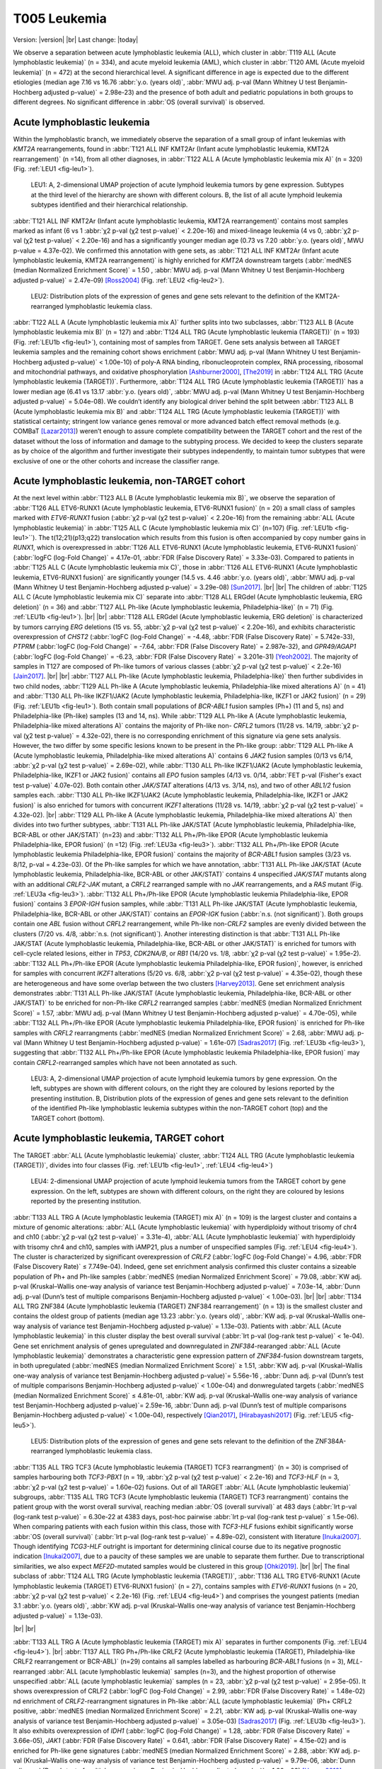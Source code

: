 .. |br| raw:: html

  <br/>

=============
T005 Leukemia
=============

Version: |version|
|br| 
Last change: |today|

We observe a separation between acute lymphoblastic leukemia (ALL), which cluster in 
:abbr:`T119 ALL (Acute lymphoblastic leukemia)` (n = 334), and acute myeloid leukemia (AML), 
which cluster in :abbr:`T120 AML (Acute myeloid leukemia)` (n = 472) at the second hierarchical level. 
A significant difference in age is expected due to the different etiologies 
(median age 7.16 vs 16.76 :abbr:`y.o. (years old)`, :abbr:`MWU adj. p-val (Mann Whitney U test Benjamin-Hochberg adjusted p-value)` = 2.98e-23) 
and the presence of both adult and pediatric populations in both groups to different degrees. 
No significant difference in :abbr:`OS (overall survival)` is observed.

Acute lymphoblastic leukemia
============================

Within the lymphoblastic branch, we immediately observe the separation of a small group of infant leukemias with *KMT2A* rearrangements, 
found in :abbr:`T121 ALL INF KMT2Ar (Infant acute lymphoblastic leukemia, KMT2A rearrangement)` (n =14), from all other diagnoses, in 
:abbr:`T122 ALL A (Acute lymphoblastic leukemia mix A)` (n = 320) (Fig. :ref:`LEU1 <fig-leu1>`). 

.. figure:: /img/leu1.png
   :alt: Fig. LEU1
   :name: fig-leu1
   :width: 500px
   
   LEU1: A, 2-dimensional UMAP projection of acute lymphoid leukemia tumors by gene expression. Subtypes at the third level of the hierarchy
   are shown with different colours. B, the list of all acute lymphoid leukemia subtypes identified
   and their hierarchical relationship. 

:abbr:`T121 ALL INF KMT2Ar (Infant acute lymphoblastic leukemia, KMT2A rearrangement)` contains most samples marked as infant 
(6 vs 1 :abbr:`χ2 p-val (χ2 test p-value)` < 2.20e-16) and mixed-lineage leukemia 
(4 vs 0, :abbr:`χ2 p-val (χ2 test p-value)` < 2.20e-16) and has a significantly younger median age 
(0.73 vs 7.20 :abbr:`y.o. (years old)`, MWU p-value = 4.37e-02).
We confirmed this annotation with gene sets, as :abbr:`T121 ALL INF KMT2Ar (Infant acute lymphoblastic leukemia, KMT2A rearrangement)` 
is highly enriched for *KMT2A* downstream targets (:abbr:`medNES (median Normalized Enrichment Score)` = 1.50 , 
:abbr:`MWU adj. p-val (Mann Whitney U test Benjamin-Hochberg adjusted p-value)` = 2.47e-09) [Ross2004]_ (Fig. :ref:`LEU2 <fig-leu2>`).

.. figure:: /img/leu2.png
   :alt: Fig. LEU2
   :name: fig-leu2
   :width: 400px
   
   LEU2: Distribution plots of the expression of genes and gene sets relevant to the definition
   of the KMT2A-rearranged lymphoblastic leukemia class.

:abbr:`T122 ALL A (Acute lymphoblastic leukemia mix A)` further splits into two subclasses, 
:abbr:`T123 ALL B (Acute lymphoblastic leukemia mix B)` (n = 127) and :abbr:`T124 ALL TRG (Acute lymphoblastic leukemia (TARGET))` (n = 193) 
(Fig. :ref:`LEU1b <fig-leu1>`), containing most of samples from TARGET. 
Gene sets analysis between all TARGET leukemia samples and the remaining cohort shows enrichment 
(:abbr:`MWU adj. p-val (Mann Whitney U test Benjamin-Hochberg adjusted p-value)` < 1.00e-10) of poly-A RNA binding, 
ribonucleoprotein complex, RNA processing, ribosomal and mitochondrial pathways, and oxidative phosphorylation [Ashburner2000]_, [The2019]_ 
in :abbr:`T124 ALL TRG (Acute lymphoblastic leukemia (TARGET))`. 
Furthermore, :abbr:`T124 ALL TRG (Acute lymphoblastic leukemia (TARGET))` has a lower median age 
(6.41 vs 13.17 :abbr:`y.o. (years old)`, :abbr:`MWU adj. p-val (Mann Whitney U test Benjamin-Hochberg adjusted p-value)` = 5.04e-08). 
We couldn’t identify any biological driver behind the split between :abbr:`T123 ALL B (Acute lymphoblastic leukemia mix B)` 
and :abbr:`T124 ALL TRG (Acute lymphoblastic leukemia (TARGET))` with statistical certainty; stringent low variance genes 
removal or more advanced batch effect removal methods (e.g. COMBaT [Lazar2013]_) weren’t enough to assure complete 
compatibility between the TARGET cohort and the rest of the dataset without the loss of information and damage to the subtyping process. 
We decided to keep the clusters separate as by choice of the algorithm and further investigate their subtypes independently, 
to maintain tumor subtypes that were exclusive of one or the other cohorts and increase the classifier range. 

Acute lymphoblastic leukemia, non-TARGET cohort
===============================================

At the next level within :abbr:`T123 ALL B (Acute lymphoblastic leukemia mix B)`, we observe the separation of 
:abbr:`T126 ALL ETV6-RUNX1 (Acute lymphoblastic leukemia, ETV6-RUNX1 fusion)` (n = 20) a small class of samples marked with 
*ETV6-RUNX1* fusion (:abbr:`χ2 p-val (χ2 test p-value)` < 2.20e-16) from the remaining :abbr:`ALL (Acute lymphoblastic leukemia)` 
in :abbr:`T125 ALL C (Acute lymphoblastic leukemia mix C)` (n=107) (Fig. :ref:`LEU1b <fig-leu1>``). 
The t(12;21)(p13;q22) translocation which results from this fusion is often accompanied by copy number gains in *RUNX1*, 
which is overexpressed in :abbr:`T126 ALL ETV6-RUNX1 (Acute lymphoblastic leukemia, ETV6-RUNX1 fusion)` 
(:abbr:`logFC (log-Fold Change)` = 4.17e-01, :abbr:`FDR (False Discovery Rate)` = 3.33e-03). 
Compared to patients in :abbr:`T125 ALL C (Acute lymphoblastic leukemia mix C)`, those in 
:abbr:`T126 ALL ETV6-RUNX1 (Acute lymphoblastic leukemia, ETV6-RUNX1 fusion)` are significantly younger 
(14.5 vs. 4.46 :abbr:`y.o. (years old)`, :abbr:`MWU adj. p-val (Mann Whitney U test Benjamin-Hochberg adjusted p-value)` = 3.29e-08) [Sun2017]_.
|br| |br|
The children of :abbr:`T125 ALL C (Acute lymphoblastic leukemia mix C)` separate into 
:abbr:`T128 ALL ERGdel (Acute lymphoblastic leukemia, ERG deletion)` (n = 36) and 
:abbr:`T127 ALL Ph-like (Acute lymphoblastic leukemia, Philadelphia-like)` (n = 71) (Fig. :ref:`LEU1b <fig-leu1>`). 
|br| |br|
:abbr:`T128 ALL ERGdel (Acute lymphoblastic leukemia, ERG deletion)` is characterized by tumors carrying 
*ERG* deletions (15 vs. 55, :abbr:`χ2 p-val (χ2 test p-value)` < 2.20e-16), and exhibits characteristic overexpression of 
*CHST2* (:abbr:`logFC (log-Fold Change)` = -4.48, :abbr:`FDR (False Discovery Rate)` = 5.742e-33), 
*PTPRM* (:abbr:`logFC (log-Fold Change)` = -7.64, :abbr:`FDR (False Discovery Rate)` = 2.987e-32), and 
*GPR49/AGAP1* (:abbr:`logFC (log-Fold Change)` = -6.23, :abbr:`FDR (False Discovery Rate)` = 3.201e-31) [Yeoh2002]_. 
The majority of samples in T127 are composed of Ph-like tumors of various classes (:abbr:`χ2 p-val (χ2 test p-value)` < 2.2e-16) [Jain2017]_. 
|br| |br|
:abbr:`T127 ALL Ph-like (Acute lymphoblastic leukemia, Philadelphia-like)` then further subdivides in two child nodes, 
:abbr:`T129 ALL Ph-like A (Acute lymphoblastic leukemia, Philadelphia-like mixed alterations A)` (n = 41) and 
:abbr:`T130 ALL Ph-like IKZF1/JAK2 (Acute lymphoblastic leukemia, Philadelphia-like, IKZF1 or JAK2 fusion)` (n = 29) (Fig. :ref:`LEU1b <fig-leu1>`). 
Both contain small populations of *BCR-ABL1* fusion samples (Ph+) (11 and 5, ns) and Philadelphia-like (Ph-like) samples (13 and 14, ns). 
While :abbr:`T129 ALL Ph-like A (Acute lymphoblastic leukemia, Philadelphia-like mixed alterations A)` contains the majority of 
Ph-like non- *CRFL2* tumors (11/28 vs. 14/19, :abbr:`χ2 p-val (χ2 test p-value)` = 4.32e-02), 
there is no corresponding enrichment of this signature via gene sets analysis. 
However, the two differ by some specific lesions known to be present in the Ph-like group: 
:abbr:`T129 ALL Ph-like A (Acute lymphoblastic leukemia, Philadelphia-like mixed alterations A)` contains 6 
*JAK2* fusion samples (0/13 vs 6/14, :abbr:`χ2 p-val (χ2 test p-value)` = 2.69e-02), 
while :abbr:`T130 ALL Ph-like IKZF1/JAK2 (Acute lymphoblastic leukemia, Philadelphia-like, IKZF1 or JAK2 fusion)` contains all 
*EPO* fusion samples (4/13 vs. 0/14, :abbr:`FET p-val (Fisher's exact test p-value)` 4.07e-02). 
Both contain other *JAK/STAT* alterations (4/13 vs. 3/14, ns), and two of other *ABL1/2* fusion samples each. 
:abbr:`T130 ALL Ph-like IKZF1/JAK2 (Acute lymphoblastic leukemia, Philadelphia-like, IKZF1 or JAK2 fusion)` 
is also enriched for tumors with concurrent *IKZF1* alterations (11/28 vs. 14/19, :abbr:`χ2 p-val (χ2 test p-value)` = 4.32e-02).
|br|
:abbr:`T129 ALL Ph-like A (Acute lymphoblastic leukemia, Philadelphia-like mixed alterations A)`  
then divides into two further subtypes, :abbr:`T131 ALL Ph-like JAK/STAT (Acute lymphoblastic leukemia, Philadelphia-like, BCR-ABL or other JAK/STAT)` 
(n=23) and :abbr:`T132 ALL Ph+/Ph-like EPOR (Acute lymphoblastic leukemia Philadelphia-like, EPOR fusion)` (n =12) (Fig. :ref:`LEU3a <fig-leu3>`). 
:abbr:`T132 ALL Ph+/Ph-like EPOR (Acute lymphoblastic leukemia Philadelphia-like, EPOR fusion)` contains the majority of 
*BCR-ABL1* fusion samples (3/23 vs. 8/12, p-val = 4.23e-03). 
Of the Ph-like samples for which we have annotation,  
:abbr:`T131 ALL Ph-like JAK/STAT (Acute lymphoblastic leukemia, Philadelphia-like, BCR-ABL or other JAK/STAT)` 
contains 4 unspecified *JAK/STAT* mutants along with an additional *CRLF2-JAK* mutant, a *CRFL2* rearranged sample with no 
*JAK* rearrangements, and a *RAS* mutant (Fig. :ref:`LEU3a <fig-leu3>`).
:abbr:`T132 ALL Ph+/Ph-like EPOR (Acute lymphoblastic leukemia Philadelphia-like, EPOR fusion)` contains 3 
*EPOR-IGH* fusion samples, while  :abbr:`T131 ALL Ph-like JAK/STAT (Acute lymphoblastic leukemia, Philadelphia-like, BCR-ABL or other JAK/STAT)` 
contains an *EPOR-IGK* fusion (:abbr:`n.s. (not significant)`).
Both groups contain one *ABL* fusion without *CRFL2* rearrangement, while Ph-like non-*CRLF2* samples are evenly 
divided between the clusters (7/20 vs. 4/8, :abbr:`n.s. (not significant)`). 
Another interesting distinction is that  :abbr:`T131 ALL Ph-like JAK/STAT (Acute lymphoblastic leukemia, Philadelphia-like, BCR-ABL or other JAK/STAT)` 
is enriched for tumors with cell-cycle related lesions, either in *TP53*, 
*CDK2NA/B*, or *RB1* (14/20 vs. 1/8, :abbr:`χ2 p-val (χ2 test p-value)` = 1.95e-2). 
:abbr:`T132 ALL Ph+/Ph-like EPOR (Acute lymphoblastic leukemia Philadelphia-like, EPOR fusion)`, 
however, is enriched for samples with concurrent *IKZF1* alterations (5/20 vs. 6/8, :abbr:`χ2 p-val (χ2 test p-value)` = 4.35e-02), 
though these are heterogeneous and have some overlap between the two clusters [Harvey2013]_. 
Gene set enrichment analysis demonstrates :abbr:`T131 ALL Ph-like JAK/STAT (Acute lymphoblastic leukemia, Philadelphia-like, BCR-ABL or other JAK/STAT)` 
to be enriched for non-Ph-like *CRFL2* rearranged samples (:abbr:`medNES (median Normalized Enrichment Score)` = 1.57, :abbr:`MWU adj. p-val (Mann Whitney U test Benjamin-Hochberg adjusted p-value)` = 4.70e-05),
while :abbr:`T132 ALL Ph+/Ph-like EPOR (Acute lymphoblastic leukemia Philadelphia-like, EPOR fusion)` 
is enriched for Ph-like samples with *CRFL2* rearrangments 
(:abbr:`medNES (median Normalized Enrichment Score)` = 2.68, :abbr:`MWU adj. p-val (Mann Whitney U test Benjamin-Hochberg adjusted p-value)` = 1.61e-07) 
[Sadras2017]_ (Fig. :ref:`LEU3b <fig-leu3>`), suggesting that 
:abbr:`T132 ALL Ph+/Ph-like EPOR (Acute lymphoblastic leukemia Philadelphia-like, EPOR fusion)` may contain 
*CRFL2*-rearranged samples which have not been annotated as such.


.. figure:: /img/leu3.png
   :alt: Fig. LEU3
   :name: fig-leu3
   :width: 500px
   
   LEU3: A, 2-dimensional UMAP projection of acute lymphoid leukemia tumors by gene expression. On the left, subtypes
   are shown with different colours, on the right they are coloured by lesions reported by the presenting institution. 
   B, Distribution plots of the expression of genes and gene sets relevant to the definition
   of the identified Ph-like lymphoblastic leukemia subtypes within the non-TARGET cohort (top) and the TARGET cohort (bottom).


Acute lymphoblastic leukemia, TARGET cohort
===========================================

The TARGET :abbr:`ALL (Acute lymphoblastic leukemia)` cluster, :abbr:`T124 ALL TRG (Acute lymphoblastic leukemia (TARGET))`, 
divides into four classes (Fig. :ref:`LEU1b <fig-leu1>`, :ref:`LEU4 <fig-leu4>`)

.. figure:: /img/leu4.png
   :alt: Fig. LEU4
   :name: fig-leu4
   :width: 500px
   
   LEU4: 2-dimensional UMAP projection of acute lymphoid leukemia tumors from the TARGET cohort by gene expression. On the left, subtypes
   are shown with different colours, on the right they are coloured by lesions reported by the presenting institution. 

:abbr:`T133 ALL TRG A (Acute lymphoblastic leukemia (TARGET) mix A)` (n = 109) is the largest cluster and contains a 
mixture of genomic alterations: :abbr:`ALL (Acute lymphoblastic leukemia)` with hyperdiploidy without trisomy of 
chr4 and ch10 (:abbr:`χ2 p-val (χ2 test p-value)` = 3.31e-4), :abbr:`ALL (Acute lymphoblastic leukemia)` with 
hyperdiploidy with trisomy chr4 and ch10, samples with iAMP21, plus a number of unspecified samples 
(Fig. :ref:`LEU4 <fig-leu4>`). 
The cluster is characterized by significant overexpression of *CRLF2* (:abbr:`logFC (log-Fold Change)`= 4.96, :abbr:`FDR (False Discovery Rate)` ≤ 7.749e-04). 
Indeed, gene set enrichment analysis confirmed this cluster contains a sizeable population of 
Ph+ and Ph-like samples (:abbr:`medNES (median Normalized Enrichment Score)` = 79.08, 
:abbr:`KW adj. p-val (Kruskal–Wallis one-way analysis of variance test Benjamin-Hochberg adjusted p-value)` = 7.03e-14, 
:abbr:`Dunn adj. p-val (Dunn’s test of multiple comparisons Benjamin-Hochberg adjusted p-value)` < 1.00e-03). 
|br| |br|
:abbr:`T134 ALL TRG ZNF384 (Acute lymphoblastic leukemia (TARGET) ZNF384 rearrangement)` (n = 13) 
is the smallest cluster and contains the oldest group of patients (median age 13.23 
:abbr:`y.o. (years old)`, :abbr:`KW adj. p-val (Kruskal–Wallis one-way analysis of variance test Benjamin-Hochberg adjusted p-value)` = 1.13e-03). 
Patients with :abbr:`ALL (Acute lymphoblastic leukemia)` in this cluster display the best overall survival 
(:abbr:`lrt p-val (log-rank test p-value)` < 1e-04). 
Gene set enrichment analysis of genes upregulated and downregulated in *ZNF384*-rearanged 
:abbr:`ALL (Acute lymphoblastic leukemia)` demonstrates a characteristic gene expression pattern of 
*ZNF384*-fusion downstream targets, in both upregulated (:abbr:`medNES (median Normalized Enrichment Score)` ≥ 1.51, 
:abbr:`KW adj. p-val (Kruskal–Wallis one-way analysis of variance test Benjamin-Hochberg adjusted p-value)`= 5.56e-16 , 
:abbr:`Dunn adj. p-val (Dunn’s test of multiple comparisons Benjamin-Hochberg adjusted p-value)` < 1.00e-04) and 
donwregulated targets (:abbr:`medNES (median Normalized Enrichment Score)` ≤ 4.81e-01, 
:abbr:`KW adj. p-val (Kruskal–Wallis one-way analysis of variance test Benjamin-Hochberg adjusted p-value)`= 2.59e-16, 
:abbr:`Dunn adj. p-val (Dunn’s test of multiple comparisons Benjamin-Hochberg adjusted p-value)` < 1.00e-04), respectively [Qian2017]_, [Hirabayashi2017]_ 
(Fig. :ref:`LEU5 <fig-leu5>`). 

.. figure:: /img/leu5.png
   :alt: Fig. LEU5
   :name: fig-leu5
   :width: 200px

   LEU5: Distribution plots of the expression of genes and gene sets relevant to the definition
   of the ZNF384A-rearranged lymphoblastic leukemia class.

:abbr:`T135 ALL TRG TCF3 (Acute lymphoblastic leukemia (TARGET) TCF3 rearrangment)` (n = 30) is comprised of samples harbouring both 
*TCF3-PBX1* (n = 19, :abbr:`χ2 p-val (χ2 test p-value)` < 2.2e-16) and *TCF3-HLF* (n = 3, :abbr:`χ2 p-val (χ2 test p-value)` = 1.60e-02) 
fusions. 
Out of all TARGET :abbr:`ALL (Acute lymphoblastic leukemia)` subgroups, 
:abbr:`T135 ALL TRG TCF3 (Acute lymphoblastic leukemia (TARGET) TCF3 rearrangment)` contains the patient group with the worst overall survival, 
reaching median :abbr:`OS (overall survival)` at 483 days (:abbr:`lrt p-val (log-rank test p-value)` = 6.30e-22 at 4383 days, 
post-hoc pairwise :abbr:`lrt p-val (log-rank test p-value)` ≤ 1.5e-06).
When comparing patients with each fusion within this class, those with *TCF3-HLF* 
fusions exhibit significantly worse :abbr:`OS (overall survival)` (:abbr:`lrt p-val (log-rank test p-value)` = 4.89e-02), 
consistent with literature [Inukai2007]_. 
Though identifying *TCG3-HLF* outright is important for determining clinical course due to 
its negative prognostic indication [Inukai2007]_, due to a paucity of these samples we are unable to separate them further.
Due to transcriptional similarities, we also expect *MEF2D*-mutated samples would be clustered in this group [Ohki2019]_.
|br| |br|
The final subclass of :abbr:`T124 ALL TRG (Acute lymphoblastic leukemia (TARGET))`, 
:abbr:`T136 ALL TRG ETV6-RUNX1 (Acute lymphoblastic leukemia (TARGET) ETV6-RUNX1 fusion)` (n = 27), 
contains samples with *ETV6-RUNX1* fusions (n = 20, :abbr:`χ2 p-val (χ2 test p-value)` < 2.2e-16) (Fig. :ref:`LEU4 <fig-leu4>`) 
and comprises the youngest patients (median 3.1 :abbr:`y.o. (years old)`, 
:abbr:`KW adj. p-val (Kruskal–Wallis one-way analysis of variance test Benjamin-Hochberg adjusted p-value)` = 1.13e-03).

|br| |br| 


:abbr:`T133 ALL TRG A (Acute lymphoblastic leukemia (TARGET) mix A)` separates in further components (Fig. :ref:`LEU4 <fig-leu4>`).  
|br|
:abbr:`T137 ALL TRG Ph+/Ph-like CRLF2 (Acute lymphoblastic leukemia (TARGET), Philadelphia-like CRLF2 rearrangement or BCR-ABL)` (n=29) 
contains all samples labelled as harbouring *BCR*-*ABL1* fusions (n = 3), *MLL*-rearranged :abbr:`ALL (acute lymphoblastic leukemia)` samples (n=3), 
and the highest proportion of otherwise unspecified :abbr:`ALL (acute lymphoblastic leukemia)` samples (n = 23, :abbr:`χ2 p-val (χ2 test p-value)` = 2.95e-05). 
It shows overexpression of CRLF2 (:abbr:`logFC (log-Fold Change)` = 2.99, :abbr:`FDR (False Discovery Rate)` = 1.48e-02) 
nd enrichment of *CRLF2*-rearrangment signatures in Ph-like :abbr:`ALL (acute lymphoblastic leukemia)` (Ph+ CRFL2 positive, 
:abbr:`medNES (median Normalized Enrichment Score)` = 2.21, :abbr:`KW adj. p-val (Kruskal–Wallis one-way analysis of variance test Benjamin-Hochberg adjusted p-value)` = 3.05e-03) 
[Sadras2017]_ (Fig. :ref:`LEU3b <fig-leu3>`). 
It also exhibits overexpression of *IDH1* (:abbr:`logFC (log-Fold Change)` = 1.28, :abbr:`FDR (False Discovery Rate)` = 3.66e-05), 
*JAK1* (:abbr:`FDR (False Discovery Rate)`  = 0.641, :abbr:`FDR (False Discovery Rate)` = 4.15e-02) 
and is enriched for Ph-like gene signatures (:abbr:`medNES (median Normalized Enrichment Score)` = 2.88, 
:abbr:`KW adj. p-val (Kruskal–Wallis one-way analysis of variance test Benjamin-Hochberg adjusted p-value)` = 9.79e-06, 
:abbr:`Dunn adj. p-val (Dunn’s test of multiple comparisons Benjamin-Hochberg adjusted p-value)` < 1.00e-03) [Harvey2010]_, [Harvey2013]_ 
when compared to its siblings (Fig. :ref:`LEU3b <fig-leu3>`). 
|br| |br|
:abbr:`T138 ALL TRG HYPERDIP (Acute lymphoblastic leukemia (TARGET), hyperdiploid)` (n=21) 
is enriched for tumors with hyperdiploidy without trisomy of both chromosomes 4 and 10 
(1/29 vs. 11/20 vs. 7/22, :abbr:`χ2 p-val (χ2 test p-value)` = 2.66e-04). Patients in 
:abbr:`T138 (Acute lymphoblastic leukemia (TARGET), hyperdiploid)` are also significantly younger than its siblings (3.59 :abbr:`y.o. (years old)`, 
:abbr:`KW adj. p-val (Kruskal–Wallis one-way analysis of variance test Benjamin-Hochberg adjusted p-value)` = 1.14e-02). 
Furthermore, :abbr:`T138 (Acute lymphoblastic leukemia (TARGET), hyperdiploid)` exhibits the highest DNA index of its siblings, an indicator of hyperdiploidy 
(median = 1.17, :abbr:`KW adj. p-val (Kruskal–Wallis one-way analysis of variance test Benjamin-Hochberg adjusted p-value)` = 3.97e-07, 
:abbr:`Dunn adj. p-val (Dunn’s test of multiple comparisons Benjamin-Hochberg adjusted p-value)` ≤ 4.18e-03) [Rachieru-Sourisseau2010]_. 
|br| |br|
:abbr:`T139 ALL TRG Ph-like EPOR (Acute lymphoblastic leukemia (TARGET), Philadelphia-like, EPOR fusion)` (n = 22) 
is characterized by overexpression of *EPOR* (median :abbr:`logFC (log-Fold Change)` = 2.06, :abbr:`FDR (False Discovery Rate)` ≤ 1.20e-04), 
as well as enrichment of erythrocyte developmental gene sets (:abbr:`medNES (median Normalized Enrichment Score)` = 1.22, 
:abbr:`KW adj. p-val (Kruskal–Wallis one-way analysis of variance test Benjamin-Hochberg adjusted p-value)` = 2.06-06, 
:abbr:`Dunn adj. p-val (Dunn’s test of multiple comparisons Benjamin-Hochberg adjusted p-value)` < 5.00e-02) [Ashburner2000]_, [TGOC2019]_.
It also exhibits overexpression of *IDH2* (median :abbr:`logFC (log-Fold Change)` = 1.65, :abbr:`FDR (False Discovery Rate)` ≤ 3.40e-11). 

|br| |br| |br|

Acute Myeloid Leukemia 
======================

Myeloid malignancies in :abbr:`T120 AML (Acute myeloid leukemia)` immediately separate into 9 different 
classes at the following heirarchical level (Fig. :ref:`LEU6 <fig-leu6>`). 
Similar to :abbr:`ALL (Acute lymphoblastic leukemia)`, we observe two classes made up exclusively of 
TARGET samples: :abbr:`T144 AML TRG (Acute myeloid leukemia (TARGET))` and 
:abbr:`T146 AML TRG IDH2low (Acute myeloid leukemia (TARGET), IDH2 underexpression)`, which are discussed at the end of this section.

.. figure:: /img/leu6.png
   :alt: Fig. LEU6
   :name: fig-leu6
   :width: 500px
   
   LEU6: A, 2-dimensional UMAP projection of acute myeloid leukemia tumors by gene expression. Subtypes at the third level of the hierarchy
   are shown with different colours. B, the list of all acute myeloid leukemia subtypes identified
   and their hierarchical relationship. 


Acute Myeloid Leukemia, non-TARGET cohort
=========================================

:abbr:`T140 AML KMT2Ar (Acute myeloid leukemia, KMT2A rearrangement)` (n = 52) has a median age of 60.00 y.o (KW p-val =1.54e-48) due to the presence of 46/52 adult patients. 
It contains a number of samples marked for *KMT2A* fusions (most of them high risk, :abbr:`χ2 p-val (χ2 test p-value)` = 4.45e-08), 
and is highly enriched (:abbr:`medNES (median Normalized Enrichment Score)` > 1.08, KW adj. p-val < 1.00e-40, 
:abbr:`Dunn adj. p-val (Dunn’s test of multiple comparisons Benjamin-Hochberg adjusted p-value)` < 1.00e-04) 
for their matching pathways ([Ross2004]_; [Mullighan2007]_) (Fig. :ref:`LEU7 <fig-leu7>`). 
It is also enriched for *NPM1* mutated pathways (:abbr:`medNES (median Normalized Enrichment Score)` = 1.07, 
:abbr:`KW adj. p-val (Kruskal–Wallis one-way analysis of variance test Benjamin-Hochberg adjusted p-value)`= 1.97e-38, 
:abbr:`Dunn adj. p-val (Dunn’s test of multiple comparisons Benjamin-Hochberg adjusted p-value)` < 1.00e-04) [Mullighan2007]_ 
suggesting a large cohort within this class may be *NPM1* mutated. Indeed, all samples in this cluster for which we have 
*NPM1* and *FLT3* mutation data are mutated for either *NPM1* (n=23) or *FLT3* (n=16). 
This class displays poor :abbr:`OS (overall survival)` (:abbr:`lrt p-val (log-rank test p-value)` = 6.31e-11at 4022 days), 
reaching median :abbr:`OS (overall survival)` at 327days.  

.. figure:: /img/leu7.png
   :alt: Fig. LEU7
   :name: fig-leu7
   :width: 300px
   
   LEU7: Distribution plots of the normalized enrichment score of gene sets relevant to the definition
   of the KMT2A-rearranged myeloid leukemia class.
 

:abbr:`T140 AML KMT2Ar (Acute myeloid leukemia, KMT2A rearrangement)` splits into two subclasses 
(Fig. :ref:`LEU6b <fig-leu6>`). :abbr:`T149 AML KMT2Ar 11q23 (Infant acute lymphoblastic leukemia, KMT2A rearrangement chr11q23)` 
(n = 8) is a very small cluster and is considerably younger (45.00 vs 62.00 
:abbr:`MWU adj. p-val (Mann Whitney U test Benjamin-Hochberg adjusted p-value)` = 7.24e-03) than 
:abbr:`T150 AML KMT2A NPM1/FLT3 (Infant acute lymphoblastic leukemia, KMT2A rearrangement, NPM1 or FLT3 mutant)` (n = 44); 
this is also reflected in the percentage of samples marked as pediatric (50.00% vs. 4.55%, :abbr:`χ2 p-val (χ2 test p-value)` = 7.25e-03). 
While 5 samples are marked as :abbr:`AML (Acute myeloid leukemia)`, 
:abbr:`T149 AML KMT2Ar 11q23 (Infant acute lymphoblastic leukemia, KMT2A rearrangement chr11q23)` also contains 
3 samples marked as mixed lineage leukemias (:abbr:`χ2 p-val (χ2 test p-value)` = 7.79e-04). 
It contains 4 samples from :abbr:`TCGA (The Cancer Genome Atlas)`, all of which are annotated with 
*KMT2A* fusions (two *MLL10-KMT2A* and one *KMT2A-MLLT3* and one *KMT2A-MLLT4*), while 
:abbr:`T150 AML KMT2A NPM1/FLT3 (Infant acute lymphoblastic leukemia, KMT2A rearrangement, NPM1 or FLT3 mutant)` 
contains 40 samples from TGCA, 10 of which have reported gene fusions, with seven involving *KMT2A* genes. 
When compared to :abbr:`T150 AML KMT2A NPM1/FLT3 (Infant acute lymphoblastic leukemia, KMT2A rearrangement, NPM1 or FLT3 mutant)` , 
:abbr:`T149 AML KMT2Ar 11q23 (Infant acute lymphoblastic leukemia, KMT2A rearrangement chr11q23)` is significantly 
enriched for genes sets involving chr11q23 rearrangement (:abbr:`medNES (median Normalized Enrichment Score)` = 8.46, 
:abbr:`KW adj. p-val (Kruskal–Wallis one-way analysis of variance test Benjamin-Hochberg adjusted p-value)` = 1.06e-08) [Yagi2003]_ 
and AML cluster 16 from Valk et al. 2004 (:abbr:`medNES (median Normalized Enrichment Score)` = 4.03, adj. p-val = 2.66e-09), 
which is composed of samples with 11q23 rearrangements [Valk2004]_. 
:abbr:`T150 AML KMT2A NPM1/FLT3 (Infant acute lymphoblastic leukemia, KMT2A rearrangement, NPM1 or FLT3 mutant)` 
inherits all of the *NPM1* and *FLT3* mutants found in its parent   
:abbr:`T140 AML KMT2Ar (Acute myeloid leukemia, KMT2A rearrangement)` [Braoudaki2010]_, 
and is enriched for their corresponding gene sets (:abbr:`medNES (median Normalized Enrichment Score)` =2.34, 
:abbr:`KW adj. p-val (Kruskal–Wallis one-way analysis of variance test Benjamin-Hochberg adjusted p-value)` =7.97e-08, 
:abbr:`medNES (median Normalized Enrichment Score)` = 1.85, 
:abbr:`KW adj. p-val (Kruskal–Wallis one-way analysis of variance test Benjamin-Hochberg adjusted p-value)` = 1.25e-04, respectively) [Valk2004]_, [Verhaak2009]_.
|br| |br|
:abbr:`T141 AML BM (Acute myeloid leukemia, bone marrow contamination)` (n = 30) is a mixed-lineage cluster. 
It comprises myeloid, megakaryoblastic, non-specific, and lymphoblastic leukemias along with a few lymphomas and osteosarcomas. 
It is not enriched for any leukemia associated gene sets, suggesting this class may contain samples contaminated by normal blood or bone marrow tissue. 
|br| |br|
:abbr:`T142 AML MATlow (Acute myeloid leukemia, low maturation)` (n = 105) is largely composed of FAB subtypes M1 
(n = 33, :abbr:`χ2 p-val (χ2 test p-value)` = 7.44e-04), :abbr:`AML (Acute myeloid leukemia)` with minimal maturation, 
and M2 (n = 34, :abbr:`χ2 p-val (χ2 test p-value)` = 1.60e-06), :abbr:`AML (Acute myeloid leukemia)` with maturation, 
and a smaller subpopulation of undifferentiated M0 (n = 15, :abbr:`χ2 p-val (χ2 test p-value)` = 1.15e-04). 
It is composed of older patients, with a median age of 57 y.o, and is enriched for samples classified as intermediate 
(n = 54, :abbr:`χ2 p-val (χ2 test p-value)` = 1.43e-07) and high-risk (n = 37, :abbr:`χ2 p-val (χ2 test p-value)` 1.61e-09). 
It contains two *BCR-ABL1* fusion samples, 24 *FLT3* mutants - all of which are from the :abbr:`TCGA (The Cancer Genome Atlas)`, 
though the mutations themselves are heterogenous – 24 *NMP1* mutants, 21 of which are W288F (:abbr:`χ2 p-val (χ2 test p-value)` < 2.2e-16), 
along with 9 *WT1* mutants (:abbr:`χ2 p-val (χ2 test p-value)` = 1.56 e-4). 
All samples in this cluster for which we have *NPM1* and *FLT3* mutation data have mutations in either gene. 
This cluster displays intermediate low prognosis, reaching median :abbr:`OS (overall survival)` at 417 days 
(:abbr:`lrt p-val (log-rank test p-value)` = 6.31e-11 at 4022 days). 
|br| |br|
:abbr:`T142 AML MATlow (Acute myeloid leukemia, low maturation)` splits into two two subclasses, 
:abbr:`T151 AML MATlow NPM1mut (Acute myeloid leukemia, low maturation, NPM1 mutant)` and 
:abbr:`T152 AML MATlow noNPM1 (Acute myeloid leukemia, low maturation, no NPM1 mutation)` (Fig. S26b), 
which are separated by the presence or absence of *NPM1* mutations, as well as karyotypic complexity. 
:abbr:`T151 AML MATlow NPM1mut (Acute myeloid leukemia, low maturation, NPM1 mutant)` (n = 34) has a 
higher ratio of FAB M1 samples, :abbr:`AML (Acute myeloid leukemia)` with minimal maturation, 
(16/32 vs 17/62, :abbr:`FET p-val (Fisher's exact test p-value)` = 4.04e-02) and inherits all *NPM1*-mutant 
samples except for one, a p.K263R (:abbr:`χ2 p-val (χ2 test p-value)` = 6.67e-13); all samples for which we have 
*NPM1* data within this cluster (n=25) are *NPM1* mutated. 
As expected, we confirmed this annotation through significance (:abbr:`medNES (median Normalized Enrichment Score)` = 1.25, 
:abbr:`MWU adj. p-val (Mann Whitney U test Benjamin-Hochberg adjusted p-value)` = 7.83e-16) in *NPM1* mutation pathways [Mullighan2007]_. 
Its sibling, :abbr:`T152 AML MATlow noNPM1 (Acute myeloid leukemia, low maturation, no NPM1 mutation)` (n = 71), 
has a higher proportion of FAB M0 samples, undifferentiated :abbr:`AML (Acute myeloid leukemia)` 
(1 vs. 14, :abbr:`FET p-val (Fisher's exact test p-value)` = 3.21e-02), and possibly contains equivalent samples 
without *NPM1* mutation.
M2 samples are evenly split between the clusters (:abbr:`χ2 p-val (χ2 test p-value)` = 6.51e-01), suggesting 
maturation is not a critical determinant of this split. Samples with *FLT3* and *WT1* mutations are more common in 
:abbr:`T151 AML MATlow NPM1mut (Acute myeloid leukemia, low maturation, NPM1 mutant)` than in 
:abbr:`T152 AML MATlow noNPM1 (Acute myeloid leukemia, low maturation, no NPM1 mutation)`, confirmed by gene 
sets for *FLT3* mutation (:abbr:`medNES (median Normalized Enrichment Score)` = 1.90, 
:abbr:`MWU adj. p-val (Mann Whitney U test Benjamin-Hochberg adjusted p-value)` = 2.29e-13) [Valk2004]_.
We observe no significant separation in survival between the two clusters. 
|br| |br|
:abbr:`T152 AML MATlow noNPM1 (Acute myeloid leukemia, low maturation, no NPM1 mutation)` further splits into 
:abbr:`T153 AML FLT3-ITD (Acute myeloid leukemia, FLT3 internal tandem duplication)` (n = 58) and 
:abbr:`T154 AML CEBPA (Acute myeloid leukemia CEBPA mutated)` (n = 13) (Fig. S26b). There is a significantly age 
desparity between patients in these clusters (63 vs 32 :abbr:`y.o. (years old)` 
:abbr:`MWU adj. p-val (Mann Whitney U test Benjamin-Hochberg adjusted p-value)` = 7.80e-05). 
:abbr:`T153 AML FLT3-ITD (Acute myeloid leukemia, FLT3 internal tandem duplication)` contains all M0 samples 
(n = 14 vs 0) while :abbr:`T154 AML CEBPA (Acute myeloid leukemia CEBPA mutated)` is enriched for FAB M2 samples 
(n = 12 vs 9, :abbr:`χ2 p-val (χ2 test p-value)` = 3.81e-03). 
:abbr:`T153 AML FLT3-ITD (Acute myeloid leukemia, FLT3 internal tandem duplication)` also contains five acute 
megakaryoblastic leukemias and two mixed lineage leukemias, and carries more samples with complex cytogenetics 
(:abbr:`χ2 p-val (χ2 test p-value)` < 1.00-03) and has significantly reduced 
:abbr:`OS (overall survival)` (:abbr:`lrt p-val (log-rank test p-value)` = 2.00e-02). 
In line with findings described in literature, 
:abbr:`T153 AML FLT3-ITD (Acute myeloid leukemia, FLT3 internal tandem duplication)` exhibits a 
higher mutation burden (median = 17.00 vs. 8.50, :abbr:`MWU adj. p-val (Mann Whitney U test Benjamin-Hochberg adjusted p-value)` = 2.06e-03), 
which is largely related to age in :abbr:`AML (Acute myeloid leukemia)` [Shaver2015]_. 
T153 contains six FLT3 mutant samples (three of which have in frame insertions), while :abbr:`T154 AML CEBPA (Acute myeloid leukemia CEBPA mutated)` 
contains only one. :abbr:`T153 AML FLT3-ITD (Acute myeloid leukemia, FLT3 internal tandem duplication)` overexpresses 
a myriad of genes (21/39, :abbr:`FDR (False Discovery Rate)` < 0.05), which are known to be upregulated in samples 
harbouring *FLT3* internal tandem duplications (FLT3-ITD), as well as enrichment of 
:abbr:`FLT3-ITD (FLT3 internal tandem duplication)` gene sets 
(:abbr:`medNES (median Normalized Enrichment Score)` = 3.11, 
:abbr:`KW adj. p-val (Kruskal–Wallis one-way analysis of variance test Benjamin-Hochberg adjusted p-value)`= 5.99e-08) [Valk2004]_. 
On the other hand, :abbr:`T153 AML FLT3-ITD (Acute myeloid leukemia, FLT3 internal tandem duplication)` contains 
only three *CEBPA* mutated samples, while :abbr:`T154 AML CEBPA (Acute myeloid leukemia CEBPA mutated)` contains 
eight (:abbr:`χ2 p-val (χ2 test p-value)` = 3.28e-06)

|br| |br|
The direct subclusters of :abbr:`T120 AML (Acute myeloid leukemia)` continue here. 
|br|
:abbr:`T143 AMKL (Acute megakaryoblastic leukemia)` (n = 49) is exclusively composed of 
megakaryoblastic samples (n = 41, :abbr:`χ2 p-val (χ2 test p-value)` < 2.20e-16) while eight samples 
are unlabelled, and as expected is enriched for :abbr:`AMKL (Acute megakaryoblastic leukemia)` 
pathways (:abbr:`medNES (median Normalized Enrichment Score)` ≥ 1.70 , 
:abbr:`KW adj. p-val (Kruskal–Wallis one-way analysis of variance test Benjamin-Hochberg adjusted p-value)`= 1.01e-38)(Ross2004).
Note that all cases are non-trisomy 21. This cluster displays the worst prognosis of all its 
siblings, reaching median :abbr:`OS (overall survival)` at 313 days (:abbr:`lrt p-val (log-rank test p-value)` = 6.31e-11). 
:abbr:`T143 AMKL (Acute megakaryoblastic leukemia)` then splits into :abbr:`T155 AMKL CBFA2T3-GLIS2 (Acute megakaryoblastic leukemia, CBFA2T3-GLIS2 fusion)` 
(n = 12) and :abbr:`T156 AMKL HOX (Acute megakaryoblastic leukemia with HOX expression program)` (n = 37). 
Though both are entirely pediatric, the former cluster contains significantly younger patients (median age of 0.97 vs 2.17 
:abbr:`y.o. (years old)` ,:abbr:`MWU adj. p-val (Mann Whitney U test Benjamin-Hochberg adjusted p-value)` = 2.08e-02).
All samples in :abbr:`T155 AMKL CBFA2T3-GLIS2 (Acute megakaryoblastic leukemia, CBFA2T3-GLIS2 fusion)` for which genomic 
data are available are characterized by a *CBFA2T3-GLIS2* fusion (9/9 vs. 0/25, :abbr:`χ2 p-val (χ2 test p-value)` = 7.03e-08) [deRooij2017]_. 
Patients in :abbr:`T155 AMKL CBFA2T3-GLIS2 (Acute megakaryoblastic leukemia, CBFA2T3-GLIS2 fusion)` have poorer prognsosis, 
reaching median :abbr:`OS (overall survival)` at just 313 days post diagnosis. :abbr:`T156 AMKL HOX (Acute megakaryoblastic leukemia with HOX expression program)` is composed of other driver events: two *GATA1* mutants , four HOXr (*HOX* fusion) samples, eight *KMT2A-MLLT3/10* fusions, four *NUP98-KDM5A* fusions, two *RBM15-MKL1* fusions, and four samples with other driver mutations. 
With a greater sample size its possible these mutations would form their own clusters as well. When comparing these 
two classes, :abbr:`T156 AMKL HOX (Acute megakaryoblastic leukemia with HOX expression program)` exhibits overexpression of 
*HOXA* (11/11 genes upregulated, median :abbr:`logFC (log-Fold Change)` ≤ -5.67, :abbr:`FDR (False Discovery Rate)` ≤ 8.47e-03 )
and *HOXB* genes (8/10 upregulated, median :abbr:`logFC (log-Fold Change)` = -5.65, :abbr:`FDR (False Discovery Rate)` ≤ 7.31e-03) [deRooij2017]_. 
|br| |br|
The remaining subclasses of :abbr:`T120 AML (Acute myeloid leukemia)` are defined by clear fusion events. All samples 
within :abbr:`T145 AML CBFB-MYH11 (Acute myeloid leukemia CBFB-MYH11 fusion)` (n = 14) are marked as core binding factor positive, *CBFB-MYH11*. 
As expected, it is enriched (:abbr:`medNES (median Normalized Enrichment Score)` ≥ 1.35 , 
:abbr:`KW adj. p-val (Kruskal–Wallis one-way analysis of variance test Benjamin-Hochberg adjusted p-value)`= 3.65e-27) 
for *CBFB-MYH11* associated gene sets [Ross2004]_, [Valk2004]_. 
All samples in :abbr:`T147 APML (Acute promyelocytic leukemia)` (n = 15), except for one, are positive for 
*PML-RARA* fusions (:abbr:`χ2 p-val (χ2 test p-value)` < 2.20e-16) and marked as FAB M3 
(:abbr:`χ2 p-val (χ2 test p-value)` < 2.20e-16), acute promyelocytic leukemia. 
This class also contains 5 samples with *FLT3* mutations, four of which are p600 in frame insertions 
(from :abbr:`TCGA (The Cancer Genome Atlas)`); these seem to be exclusive to this cluster. 
This class has the best prognosis of the cohort, with >60% of patients surviving at 4022 days post diagnosis. 
The final child of :abbr:`T120 AML (Acute myeloid leukemia)`, 
:abbr:`T148 AML RUNX1-RUNX1T1 (Acute myeloid leukemia, RUNX1-RUNX1T1 fusion)` (n = 13), exclusively contains 
*RUNX1-RUNX1T1* fusion :abbr:`AML (Acute myeloid leukemia)` (:abbr:`χ2 p-val (χ2 test p-value)` < 2.20e-16). 
It has moderate-good prognosis, reaching median :abbr:`OS (overall survival)` 2910 days. 


Acute Myeloid Leukemia, TARGET cohort
=========================================

We observe two classes within the :abbr:`AML (Acute myeloid leukemia)` branch with an exclusive TARGET composition (Fig. :ref:`LEU6 <fig-leu6>`).
:abbr:`T146 AML TRG IDH2low (Acute myeloid leukemia (TARGET), IDH2 underexpression)` (n = 23) is composed by samples with various diagnostic 
categories: three *KMT2A* fusions (n =3), eight normal karyotypes, and 10 other lesions, including two t(X;10)(p11.2;p11.2), 
add(17)(p11.2) and two inv(17)(p13.1q11.2), both exclusive to this group. 
However, it contains the highest proportion of *WT1* mutations (7/23, :abbr:`χ2 p-val (χ2 test p-value)` = 1.39e-3) 
and *FLT3*-ITDs (8/23, :abbr:`χ2 p-val (χ2 test p-value)` = 2.427e-05) amongst the TARGET cohort. 
It also exhibits the lowest expression of *IDH2* (:abbr:`logFC (log-Fold Change)` = -0.836, p-val = 2.58e-2 
against T155-T159 and :abbr:`T161 AML TRG RUNX-RUNX1T1  (Acute myeloid leukemia (TARGET), RUNX1-RUNX1T1 fusion)`). 
This group displays intermediate prognosis, reaching median :abbr:`OS (overall survival)` at 1394 days post diagnosis. 

.. figure:: /img/leu8.png
   :alt: Fig. LEU8
   :name: fig-leu8
   :width: 400px
   
   LEU8: 2-dimensional UMAP projection of acute myeloid leukemia tumors from the TARGET cohort by gene expression. Subtypes at the third level of the hierarchy
   are shown with different colours. 

:abbr:`T144 AML TRG (Acute myeloid leukemia (TARGET))` (n = 163) is the largest subcluster of :abbr:`T120 AML (Acute myeloid leukemia)` and is composed 
largely of unspecified :abbr:`AML (Acute myeloid leukemia)` (n=154), and surprisingly contains 5 
:abbr:`ALL (Acute lymphoblastic leukemia)`. It is an entirely pediatric cluster 
(median age 9.36 :abbr:`y.o. (years old)`) and has excellent prognosis, with >50% of patients surviving at 4022 days post diagnosis. 
Diving deeper into this class (Fig. S26b, c), we observe first the singling out of :abbr:`AML (Acute myeloid leukemia)`
with *KMT2A* translocations (23/33 vs 12/120, :abbr:`χ2 p-val (χ2 test p-value)` = 2.623e-12) in 
:abbr:`T158 AML TRG KMT2Ar (Acute myeloid leukemia (TARGET), KMT2A rearrangement)` (n = 33) from all 
other samples in :abbr:`T157 AML TRG A (Acute myeloid leukemia (TARGET) mixture A)` (n = 130). 
As expected, :abbr:`T158 AML TRG KMT2Ar (Acute myeloid leukemia (TARGET), KMT2A rearrangement)` shows 
enrichment (:abbr:`MWU adj. p-val (Mann Whitney U test Benjamin-Hochberg adjusted p-value)` ≤ 1.00e-03) 
of *KMT2A*-associated gene sets [Ross2004]_, [Mullighan2007]_. There is no difference in :abbr:`OS (overall survival)` between the two subclasses.
|br| |br|
We then observe :abbr:`T157 AML TRG A (Acute myeloid leukemia (TARGET) mixture A)` splitting into three small 
subclasses characterized by unique molecular aberrations: 
:abbr:`T159 AML TRG KMT2Ar/MPAL (Acute myeloid leukemia (TARGET), KMT2A rearrangement or mixed-phenotype acute leukemia)` (n = 65), 
:abbr:`T160 AML TRG CFB-MYH11 (Acute myeloid leukemia (TARGET), CFB-MYH11 fusion)` (n = 36), 
and :abbr:`T161 AML TRG RUNX-RUNX1T1  (Acute myeloid leukemia (TARGET), RUNX1-RUNX1T1 fusion)` (n = 29).
Aside from myeloid malignancies, 
:abbr:`T159 AML TRG KMT2Ar/MPAL (Acute myeloid leukemia (TARGET), KMT2A rearrangement or mixed-phenotype acute leukemia)` 
contains 4 :abbr:`ALL (Acute lymphoblastic leukemia)` samples, one unspecified leukemia and one lymphoma. 
It has the highest proportion of intermediate risk samples (n = 36, :abbr:`χ2 p-val (χ2 test p-value)` = 1.581e-06) 
and patients within it exhibit a significantly worse :abbr:`OS (overall survival)` than either of its siblings 
(:abbr:`lrt p-val (log-rank test p-value)` = 2.20e-04). This cluster also inherits all *NPM1* mutant samples, while 
*FLT3*-ITD and *WT1* mutants are spread across all three clusters. 
This class also contains samples labelled as *KMT2A*-rearranged (n = 11/56, :abbr:`χ2 p-val (χ2 test p-value)` = 4.103e-03). 
It shows overexpression of a wide variety of *HOX* genes (24/39 *HOX* genes with median 
:abbr:`logFC (log-Fold Change)` > 0 & :abbr:`FDR (False Discovery Rate)` < 0.05, 22/39 :abbr:`FDR (False Discovery Rate)` < 1e-04, median 
:abbr:`logFC (log-Fold Change)` = 4.62), a phenotype previously described in AMLs with *KMT2A* partial internal tandem duplication (*KMT2A*-PTD) [Dorrance2006]_. 
The characteristic expression patterns of *KMT2A*-:abbr:`PTD (partial tandem duplication)` 
could explain the inclusion of a handful of :abbr:`ALL (Acute lymphoblastic leukemia)` samples, which may also 
harbour non-canonical *KMT2A* aberrations. 
Indeed, manual inspection of a subsample of eight mRNA sequences (five labelled as :abbr:`AML (Acute myeloid leukemia)`, 
three as :abbr:`ALL (Acute lymphoblastic leukemia)`) from TARGET revealed the majority of these samples (4/8) harbour 
complex lesions in KMT2A or (2/8) with rearrangments to exon 7 and 8 associated with *KMT2A*-:abbr:`PTD (partial tandem duplication)`.
The transcriptional profile of *KMT2A* lesions in this class departs from that most commonly described by literature, 
as most gene sets involving *KMT2A* mutated leukemias agree an impoverishment in this class when compared to the 
bona-fide *KMT2A*-rearranged :abbr:`AML (Acute myeloid leukemia)` class 
:abbr:`T158 AML TRG KMT2Ar (Acute myeloid leukemia (TARGET), KMT2A rearrangement)` 
(:abbr:`medNES (median Normalized Enrichment Score)` ≥ 1.27 for positive signatures in :abbr:`T158 AML TRG KMT2Ar (Acute myeloid leukemia (TARGET), KMT2A rearrangement)`, 
≥ 1.61 for negative signatures in :abbr:`T159 AML TRG KMT2Ar/MPAL (Acute myeloid leukemia (TARGET), KMT2A rearrangement or mixed-phenotype acute leukemia)`, :abbr:`MWU adj. p-val (Mann Whitney U test Benjamin-Hochberg adjusted p-value)` ≤ 3.32e-15) ([Ross2004]_; [Mullighan2007]_;).
A single sample harbours a *BSG-CDC34* fusion. While no *KMT2A* mutation was reported, *CDC34* is known to mediate stability and degradation of 
*KMT2A* ([Meyer2018]_; [Sugeedha2021]_), supporting the idea that 
:abbr:`T159 AML TRG KMT2Ar/MPAL (Acute myeloid leukemia (TARGET), KMT2A rearrangement or mixed-phenotype acute leukemia)` 
is composed of tumors with various lesions which converge upon *KMT2A* pathway pertubation. 
|br| |br|
KMT2A rearrangements are also common in mixed phenotype acute leukemias (MPAL) [Winters2017]_, [Yang2017]_; 
to assess whether some of these samples are :abbr:`MPAL (Mixed phenotype acute leukemia)`, we interrogated a number of gene sets (Fig. :ref:`LEU9 <fig-leu9>`). 
Indeed, :abbr:`MPAL (Mixed phenotype acute leukemia)` expression sets were significantly upregulated in 
:abbr:`AML (Acute myeloid leukemia)` within  
:abbr:`T159 AML TRG KMT2Ar/MPAL (Acute myeloid leukemia (TARGET), KMT2A rearrangement or mixed-phenotype acute leukemia)` 
when compared to all other :abbr:`AML (Acute myeloid leukemia)` in :abbr:`T120 AML (Acute myeloid leukemia)` 
(:abbr:`medNES (median Normalized Enrichment Score)` = 1.20, :abbr:`MWU adj. p-val (Mann Whitney U test Benjamin-Hochberg adjusted p-value)` = 2.94-12), 
which in turn have higher markers of :abbr:`AML (Acute myeloid leukemia)` vs :abbr:`MPAL (Mixed phenotype acute leukemia)` 
(:abbr:`medNES (median Normalized Enrichment Score)` = 1.04, :abbr:`MWU adj. p-val (Mann Whitney U test Benjamin-Hochberg adjusted p-value)` = 5.55e-05) [Bian2018]_. 
Furthermore, these samples carry higher lymphocyte differentiation expression than :abbr:`AML (Acute myeloid leukemia)` 
from their family class (:abbr:`T159 AML TRG KMT2Ar/MPAL (Acute myeloid leukemia (TARGET), KMT2A rearrangement or mixed-phenotype acute leukemia)` 
vs :abbr:`T120 AML (Acute myeloid leukemia)`, :abbr:`medNES (median Normalized Enrichment Score)` = 2.63, 
:abbr:`MWU adj. p-val (Mann Whitney U test Benjamin-Hochberg adjusted p-value)` = 1.36e-03) [The2019]_, [Ashburner2000]_. 
In turn, the four :abbr:`ALL (Acute lymphoblastic leukemia)` samples within this same class have significant enrichment 
for myeloid differentiation when compared to all other :abbr:`ALL (Acute lymphoblastic leukemia)` in 
:abbr:`T119 ALL (Acute lymphoblastic leukemia)` (:abbr:`medNES (median Normalized Enrichment Score)` = 1.25, 
:abbr:`MWU adj. p-val (Mann Whitney U test Benjamin-Hochberg adjusted p-value)` = 9.01e-04) [The2019]_, [Ashburner2000]_.
|br|
Furthermore, we report enrichment of T-cell development and differentiation gene sets when comparing 
samples of matching reported lineage to either :abbr:`T120 AML (Acute myeloid leukemia)` 
(:abbr:`medNES (median Normalized Enrichment Score)` ≥ 1.10, :abbr:`MWU adj. p-val (Mann Whitney U test Benjamin-Hochberg adjusted p-value)` ≤ 9.82e-08) 
and :abbr:`T119 ALL (Acute lymphoblastic leukemia)` (:abbr:`medNES (median Normalized Enrichment Score)` ≥ 1.27, 
:abbr:`MWU adj. p-val (Mann Whitney U test Benjamin-Hochberg adjusted p-value)` ≤ 2.77e-02) [The2019]_, [Ashburner2000]_, 
composed exclusively of B-cell :abbr:`ALL (Acute lymphoblastic leukemia)` (Fig. :ref:`LEU9 <fig-leu9>`). 
These results support the hypothetical presence of T-cell :abbr:`MPAL (Mixed phenotype acute leukemia)` within 
:abbr:`T159 AML TRG KMT2Ar/MPAL (Acute myeloid leukemia (TARGET), KMT2A rearrangement or mixed-phenotype acute leukemia)`. 
While limited information is given by the labelling of these samples, we can confidently speculate this class includes 
*KMT2A*-rearranged B-cell and/or T-cell :abbr:`MPAL (Mixed phenotype acute leukemia)`, or at the very least samples of either 
linage expressing both myeloid and lymphoid markers.

.. figure:: /img/leu9.png
   :alt: Fig. LEU9
   :name: fig-leu9
   :width: 300px
   
   LEU9: Distribution plots of the normalized enrichment score of gene sets relevant to the definition
   of the KMT2A-rearranged myeloid leukemia classes from the TARGET cohort.

Finally, a more straightforward annotation allows us to determine :abbr:`T160 AML TRG CFB-MYH11 (Acute myeloid leukemia (TARGET), CFB-MYH11 fusion)` 
harbours core binding factor-mutated samples, as the majority of its samples are labelled as *CFB-MYH11* 
fusion positive (n = 26/35, :abbr:`χ2 p-val (χ2 test p-value)` = 9.70e-15), and furthermore shows enrichment 
(:abbr:`medNES (median Normalized Enrichment Score)` ≥ 1.84, 
:abbr:`KW adj. p-val (Kruskal–Wallis one-way analysis of variance test Benjamin-Hochberg adjusted p-value)` = 9.376e-16, 
:abbr:`Dunn adj. p-val (Dunn’s test of multiple comparisons Benjamin-Hochberg adjusted p-value)` < 1.00e-04) of its associated gene sets [Ross2004]_. 
Similarly, :abbr:`T161 AML TRG RUNX-RUNX1T1  (Acute myeloid leukemia (TARGET), RUNX1-RUNX1T1 fusion)` is largely 
composed of samples labelled as harbouring *RUNX1-RUNX1T1* fusions (n = 18/29, :abbr:`χ2 p-val (χ2 test p-value)` = 1.77e-11) 
and is enriched for respective gene sets (:abbr:`medNES (median Normalized Enrichment Score)` ≥ 1.01, 
:abbr:`KW adj. p-val (Kruskal–Wallis one-way analysis of variance test Benjamin-Hochberg adjusted p-value)` = 5.83e-04) [Tonks2007]_. 
It also contains 6 *CEBPA* mutants (:abbr:`χ2 p-val (χ2 test p-value)` = 8.21e-3).


Bibliography
=================

.. [Ashburner2000] Ashburner, M., Ball, C.A., Blake, J.A., et al. 2000. Gene Ontology: tool for the unification of biology. Nature Genetics 25(1), pp. 25–29.
.. [Bian2018] Bian, S., Hou, Y., Zhou, X., et al. 2018. Single-cell multiomics sequencing and analyses of human colorectal cancer. Science 362(6418), pp. 1060–1063.
.. [Braoudaki2010] Braoudaki, M., Papathanassiou, C., Katsibardi, K., Tourkadoni, N., Karamolegou, K. and Tzortzatou-Stathopoulou, F. 2010. The frequency of NPM1 mutations in childhood acute myeloid leukemia. Journal of hematology & oncology 3, p. 41.
.. [Dorrance2006] Dorrance, A.M., Liu, S., Yuan, W., et al. 2006. Mll partial tandem duplication induces aberrant Hox expression in vivo via specific epigenetic alterations. The Journal of Clinical Investigation 116(10), pp. 2707–2716.
.. [Harvey2010] Harvey, R.C., Mullighan, C.G., Wang, X., et al. 2010. Identification of novel cluster groups in pediatric high-risk B-precursor acute lymphoblastic leukemia with gene expression profiling: correlation with genome-wide DNA copy number alterations, clinical characteristics, and outcome. Blood 116(23), pp. 4874–4884.
.. [Harvey2013] Harvey, R.C., Kang, H., Roberts, K.G., et al. 2013. Development and Validation Of a Highly Sensitive and Specific Gene Expression Classifier To Prospectively Screen and Identify B-Precursor Acute Lymphoblastic Leukemia (ALL) Patients With a Philadelphia Chromosome-Like (“Ph-like” or “BCR-ABL1-Like”) Signature For Therapeutic Targeting and Clinical Intervention. Blood 122(21), pp. 826–826.
.. [Hirabayashi2017] Hirabayashi, S., Ohki, K., Nakabayashi, K., et al. 2017. ZNF384-related fusion genes define a subgroup of childhood B-cell precursor acute lymphoblastic leukemia with a characteristic immunotype. Haematologica 102(1), pp. 118–129.
.. [Inukai2007] Inukai, T., Hirose, K., Inaba, T., et al. 2007. Hypercalcemia in childhood acute lymphoblastic leukemia: frequent implication of parathyroid hormone-related peptide and E2A-HLF from translocation 17;19. Leukemia 21(2), pp. 288–296.
.. [Jain2017] Jain, N., Roberts, K.G., Jabbour, E., et al. 2017. Ph-like acute lymphoblastic leukemia: a high-risk subtype in adults. Blood 129(5), pp. 572–581.
.. [Lazar2013] Lazar, C., Meganck, S., Taminau, J., et al. 2013. Batch effect removal methods for microarray gene expression data integration: a survey. Briefings in Bioinformatics 14(4), pp. 469–490.
.. [Meyer2018] Meyer, C., Burmeister, T., Gröger, D., et al. 2018. The MLL recombinome of acute leukemias in 2017. Leukemia 32(2), pp. 273–284.
.. [Mullighan2007] Mullighan, C.G., Kennedy, A., Zhou, X., et al. 2007. Pediatric acute myeloid leukemia with NPM1 mutations is characterized by a gene expression profile with dysregulated HOX gene expression distinct from MLL-rearranged leukemias. Leukemia 21(9), pp. 2000–2009.
.. [Ohki2019] Ohki, K., Kiyokawa, N., Saito, Y., et al. 2019. Clinical and molecular characteristics of MEF2D fusion-positive B-cell precursor acute lymphoblastic leukemia in childhood, including a novel translocation resulting in MEF2D-HNRNPH1 gene fusion. Haematologica 104(1), pp. 128–137.
.. [Qian2017] Qian, M., Zhang, H., Kham, S.K.-Y., et al. 2017. Whole-transcriptome sequencing identifies a distinct subtype of acute lymphoblastic leukemia with predominant genomic abnormalities of EP300 and CREBBP. Genome Research 27(2), pp. 185–195.
.. [Rachieru-Sourisseau2010] Rachieru-Sourisseau, P., Baranger, L., Dastugue, N., et al. 2010. DNA Index in childhood acute lymphoblastic leukaemia: a karyotypic method to validate the flow cytometric measurement. International Journal of Laboratory Hematology 32(3), pp. 288–298.
.. [deRooij2017] de Rooij, J.D.E., Branstetter, C., Ma, J., et al. 2017. Pediatric non-Down syndrome acute megakaryoblastic leukemia is characterized by distinct genomic subsets with varying outcomes. Nature Genetics 49(3), pp. 451–456.
.. [Ross2004] Ross, M.E., Mahfouz, R., Onciu, M., et al. 2004. Gene expression profiling of pediatric acute myelogenous leukemia. Blood 104(12), pp. 3679–3687.
.. [Sadras2017] Sadras, T., Heatley, S.L., Kok, C.H., et al. 2017. Differential expression of MUC4, GPR110 and IL2RA defines two groups of CRLF2-rearranged acute lymphoblastic leukemia patients with distinct secondary lesions. Cancer Letters 408, pp. 92–101.
.. [Shaver2015] Shaver, A.C., Seegmiller, A.C., Strickland, S.A., et al. 2015. Mutational burden in acute myeloid leukemia is largely age dependent. Blood 126(23), pp. 2605–2605.
.. [Sugeedha2021] Sugeedha, J., Gautam, J. and Tyagi, S. 2021. SET1/MLL family of proteins: functions beyond histone methylation. Epigenetics 16(5), pp. 469–487.
.. [Sun2017] Sun, C., Chang, L. and Zhu, X. 2017. Pathogenesis of ETV6/RUNX1-positive childhood acute lymphoblastic leukemia and mechanisms underlying its relapse. Oncotarget 8(21), pp. 35445–35459.
.. [The2019] The Gene Ontology Consortium 2019. The Gene Ontology Resource: 20 years and still GOing strong. Nucleic Acids Research 47(D1), pp. D330–D338.
.. [Tonks2007] Tonks, A., Pearn, L., Musson, M., et al. 2007. Transcriptional dysregulation mediated by RUNX1-RUNX1T1 in normal human progenitor cells and in acute myeloid leukaemia. Leukemia 21(12), pp. 2495–2505.
.. [Valk2004] Valk, P.J.M., Verhaak, R.G.W., Beijen, M.A., et al. 2004. Prognostically useful gene-expression profiles in acute myeloid leukemia. The New England Journal of Medicine 350(16), pp. 1617–1628.
.. [Verhaak2009] Verhaak, R.G.W., Wouters, B.J., Erpelinck, C.A.J., et al. 2009. Prediction of molecular subtypes in acute myeloid leukemia based on gene expression profiling. Haematologica 94(1), pp. 131–134.
.. [Winters2017] Winters, A.C. and Bernt, K.M. 2017. MLL-Rearranged Leukemias-An Update on Science and Clinical Approaches. Frontiers in pediatrics 5, p. 4.
.. [Yagi2003] Yagi, T., Morimoto, A., Eguchi, M., et al. 2003. Identification of a gene expression signature associated with pediatric AML prognosis. Blood 102(5), pp. 1849–1856.
.. [Yang2017] Yang, W., Tran, P., Khan, Z., Rezk, S. and O’Brien, S. 2017. MLL-rearranged mixed phenotype acute leukemia masquerading as B-cell ALL. Leukemia & Lymphoma 58(6), pp. 1498–1501.
.. [Yeoh2002] Yeoh, E.-J., Ross, M.E., Shurtleff, S.A., et al. 2002. Classification, subtype discovery, and prediction of outcome in pediatric acute lymphoblastic leukemia by gene expression profiling. Cancer Cell 1(2), pp. 133–143.


